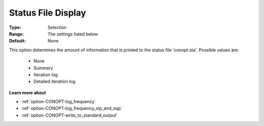 .. _option-CONOPT-status_file_display:

Status File Display
===================



:Type:	Selection	
:Range:	The settings listed below	
:Default:	None	



This option determines the amount of information that is printed to the status file 'conopt.sta'. Possible values are:



    *	None
    *	Summary
    *	Iteration log
    *	Detailed iteration log




**Learn more about** 

*	:ref:`option-CONOPT-log_frequency`  
*	:ref:`option-CONOPT-log_frequency_slp_and_sqp` 
*	:ref:`option-CONOPT-write_to_standard_output`  
